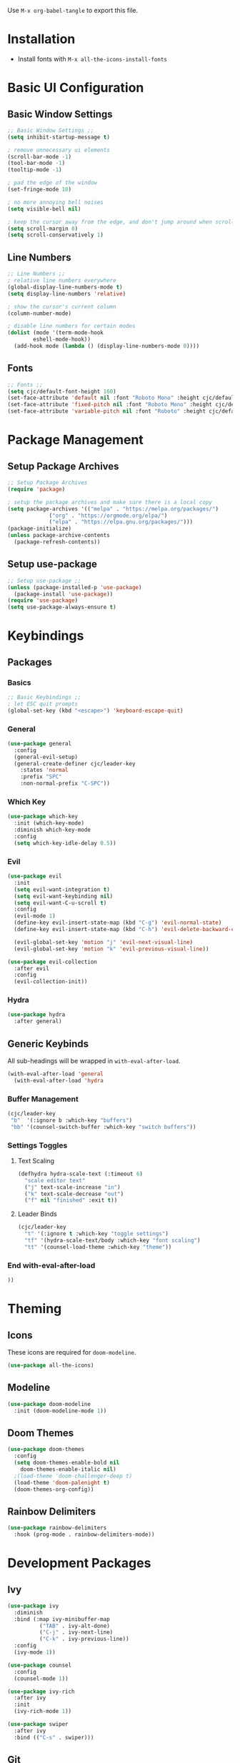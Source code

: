 #+title Emacs Configuration
#+PROPERTY: header-args:emacs-lisp :tangle ./init.el :mkdirp yes

Use ~M-x org-babel-tangle~ to export this file.

* Installation

- Install fonts with ~M-x all-the-icons-install-fonts~

* Basic UI Configuration
** Basic Window Settings

#+begin_src emacs-lisp
;; Basic Window Settings ;;
(setq inhibit-startup-message t)

; remove unnecessary ui elements
(scroll-bar-mode -1)
(tool-bar-mode -1)
(tooltip-mode -1)

; pad the edge of the window
(set-fringe-mode 10)

; no more annoying bell noises
(setq visible-bell nil)

; keep the cursor away from the edge, and don't jump around when scrolling
(setq scroll-margin 8)
(setq scroll-conservatively 1)
#+end_src

** Line Numbers

#+begin_src emacs-lisp
;; Line Numbers ;;
; relative line numbers everywhere
(global-display-line-numbers-mode t)
(setq display-line-numbers 'relative)

; show the cursor's current column
(column-number-mode)

; disable line numbers for certain modes
(dolist (mode '(term-mode-hook
		eshell-mode-hook))
  (add-hook mode (lambda () (display-line-numbers-mode 0))))
#+end_src

** Fonts

#+begin_src emacs-lisp
;; Fonts ;;
(setq cjc/default-font-height 160)
(set-face-attribute 'default nil :font "Roboto Mono" :height cjc/default-font-height)
(set-face-attribute 'fixed-pitch nil :font "Roboto Mono" :height cjc/default-font-height)
(set-face-attribute 'variable-pitch nil :font "Roboto" :height cjc/default-font-height)
#+end_src

* Package Management
** Setup Package Archives

#+begin_src emacs-lisp
;; Setup Package Archives
(require 'package)

; setup the package archives and make sure there is a local copy
(setq package-archives '(("melpa" . "https://melpa.org/packages/")
			 ("org" . "https://orgmode.org/elpa/")
			 ("elpa" . "https://elpa.gnu.org/packages/")))
(package-initialize)
(unless package-archive-contents
  (package-refresh-contents))
#+end_src

** Setup use-package

#+begin_src emacs-lisp
;; Setup use-package ;;
(unless (package-installed-p 'use-package)
  (package-install 'use-package))
(require 'use-package)
(setq use-package-always-ensure t)
#+end_src

* Keybindings
** Packages
*** Basics

#+begin_src emacs-lisp
;; Basic Keybindings ;;
; let ESC quit prompts
(global-set-key (kbd "<escape>") 'keyboard-escape-quit)
#+end_src 

*** General

#+begin_src emacs-lisp
(use-package general
  :config
  (general-evil-setup)
  (general-create-definer cjc/leader-key
    :states 'normal
    :prefix "SPC"
    :non-normal-prefix "C-SPC"))
#+end_src

*** Which Key

#+begin_src emacs-lisp
(use-package which-key
  :init (which-key-mode)
  :diminish which-key-mode
  :config
  (setq which-key-idle-delay 0.5))
#+end_src

*** Evil

#+begin_src emacs-lisp
(use-package evil
  :init
  (setq evil-want-integration t)
  (setq evil-want-keybinding nil)
  (setq evil-want-C-u-scroll t)
  :config
  (evil-mode 1)
  (define-key evil-insert-state-map (kbd "C-g") 'evil-normal-state)
  (define-key evil-insert-state-map (kbd "C-h") 'evil-delete-backward-char-and-join)

  (evil-global-set-key 'motion "j" 'evil-next-visual-line)
  (evil-global-set-key 'motion "k" 'evil-previous-visual-line))

(use-package evil-collection
  :after evil
  :config
  (evil-collection-init))
#+end_src

*** Hydra

#+begin_src emacs-lisp
(use-package hydra
  :after general)
  #+end_src
** Generic Keybinds
All sub-headings will be wrapped in ~with-eval-after-load~.

#+begin_src emacs-lisp
(with-eval-after-load 'general
  (with-eval-after-load 'hydra
#+end_src

*** Buffer Management

#+begin_src emacs-lisp
    (cjc/leader-key
     "b"  '(:ignore b :which-key "buffers")
     "bb" '(counsel-switch-buffer :which-key "switch buffers"))
#+end_src

*** Settings Toggles
**** Text Scaling 

#+begin_src emacs-lisp
    (defhydra hydra-scale-text (:timeout 6)
      "scale editor text"
      ("j" text-scale-increase "in")
      ("k" text-scale-decrease "out")
      ("f" nil "finished" :exit t))
#+end_src

**** Leader Binds

#+begin_src emacs-lisp
    (cjc/leader-key
      "t" '(:ignore t :which-key "toggle settings")
      "tf" '(hydra-scale-text/body :which-key "font scaling")
      "tt" '(counsel-load-theme :which-key "theme"))
#+end_src

*** End with-eval-after-load

#+begin_src emacs-lisp
))
#+end_src

* Theming
** Icons
These icons are required for ~doom-modeline~.

#+begin_src emacs-lisp
(use-package all-the-icons)
#+end_src

** Modeline

#+begin_src emacs-lisp
(use-package doom-modeline
  :init (doom-modeline-mode 1))
#+end_src

** Doom Themes

#+begin_src emacs-lisp
(use-package doom-themes
  :config
  (setq doom-themes-enable-bold nil
	doom-themes-enable-italic nil)
  ;(load-theme 'doom-challenger-deep t)
  (load-theme 'doom-palenight t)
  (doom-themes-org-config))
#+end_src

** Rainbow Delimiters

#+begin_src emacs-lisp
(use-package rainbow-delimiters
  :hook (prog-mode . rainbow-delimiters-mode))
#+end_src

* Development Packages
** Ivy

#+begin_src emacs-lisp
(use-package ivy
  :diminish
  :bind (:map ivy-minibuffer-map
	      ("TAB" . ivy-alt-done)
	      ("C-j" . ivy-next-line)
	      ("C-k" . ivy-previous-line))
  :config
  (ivy-mode 1))

(use-package counsel
  :config
  (counsel-mode 1))

(use-package ivy-rich
  :after ivy
  :init
  (ivy-rich-mode 1))

(use-package swiper
  :after ivy
  :bind (("C-s" . swiper)))
#+end_src

** Git

#+begin_src emacs-lisp
(use-package forge)
(use-package magit
  :config
  (cjc/leader-key
   "g"  '(:ignore g :which-key "git")
   "gs" '(magit-status :which-key "status")
   "gb" '(magit-branch :which-key "branch")
   "gc" '(magit-branch-or-checkout :which-key "branch or checkout")))

(when (eq system-type 'windows-nt)
  (setenv "SSH_ASKPASS" "git-gui--askpass")
  (use-package ssh-agency))
#+end_src

** Projectile

#+begin_src emacs-lisp
(use-package projectile
  :after (general ivy)
  :diminish projectile-mode
  :init
  (setq projectile-project-search-path '())
  (when (file-directory-p "~/dev") (push "~/dev" projectile-project-search-path))
  (when (file-directory-p "~/work") (push "~/work" projectile-project-search-path))

  (setq projectile-completion-system 'ivy)

  :config
  (projectile-mode 1)
  (cjc/leader-key
    "p" '(:keymap projectile-command-map :wk "projectile")))
#+end_src

* Org Mode
** Org

All sub-headings in this section are contained within the top level use-package.

#+begin_src emacs-lisp
(use-package org
  :hook (org-mode . cjc/org-mode-setup)
  :config
#+end_src

*** Basic Settings

#+begin_src emacs-lisp
  ;; Basic Settings ;;
  (setq org-ellipsis " ▾"
        org-hide-emphasis-markers t)
#+end_src

*** Agenda Settings

#+begin_src emacs-lisp
  ;; Agenda Settings ;;
  (setq org-agenda-start-with-log-mode t
        org-log-done 'time
        org-log-into-drawer t
        org-agenda-files
        '("~/Google Drive/Org Notes/Tasks.org"
          "~/Google Drive/Org Notes/Birthdays.org")
        org-todo-keywords
        '(("TODO(t)" "NEXT(n)" "|" "DONE(d!)" "CANCELLED(C@)")))

  (setq org-refile-targets
    '(("Archive.org" :maxlevel . 1)
      ("Tasks.org" :maxlevel . 1)))

  ; save Org buffers after refiling!
  (advice-add 'org-refile :after 'org-save-all-org-buffers)

  (require 'org-habit)
  (add-to-list 'org-modules 'org-habit)
  (setq org-habit-graph-column 60)

  ; configure custom agenda views
  (setq org-agenda-custom-commands
   '(("d" "Dashboard"
     ((agenda "" ((org-deadline-warning-days 7)))
      (todo "NEXT"
        ((org-agenda-overriding-header "Next Tasks")))
      (tags-todo "agenda/ACTIVE" ((org-agenda-overriding-header "Active Projects")))))

    ("n" "Next Tasks"
     ((todo "NEXT"
        ((org-agenda-overriding-header "Next Tasks")))))

    ("h" "Home Tasks" tags-todo "+work")
    ("w" "Work Tasks" tags-todo "+home")
    ("m" "Work Tasks" tags-todo "+media")))

  ; default tags
  (setq org-tag-alist
    '((:startgroup)
      (:endgroup)
      ("home" . ?H)
      ("work" . ?W)
      ("note" . ?N)
      ("media" . ?M)))
#+end_src

*** Load Org Babel Languages

#+begin_src emacs-lisp
  ;; Load Org Babel Languages ;;
  (org-babel-do-load-languages
   'org-babel-load-languages
   '((emacs-lisp . t)))

  (push '("conf-unix" . conf-unix) org-src-lang-modes)
#+end_src

*** Automatically Tangle Configuration

#+begin_src emacs-lisp
;; Automatically Tangle Configuration ;;
  (defun cjc/org-babel-tangle-config ()
    (when (string-equal (buffer-file-name)
                        ; TODO: rename this when the config is ready
                        (expand-file-name "~/.emacs.d/Emacs.org"))
      (let ((org-confirm-babel-evaluate nil))
        (org-babel-tangle))))
  
  (add-hook 'org-mode-hook
            (lambda () (add-hook 'after-save-hook
                               #'cjc/org-babel-tangle-config)))
#+end_src

*** Org Tempo Snippets

#+begin_src emacs-lisp
  (require 'org-tempo)
  (add-to-list 'org-structure-template-alist '("sh" . "src shell"))
  (add-to-list 'org-structure-template-alist '("el" . "src emacs-lisp"))
#+end_src

*** Fonts

#+begin_src emacs-lisp
  (dolist (face '((org-level-1 . 1.2)
                  (org-level-2 . 1.1)
                  (org-level-3 . 1.05)
                  (org-level-4 . 1.0)
                  (org-level-5 . 1.1)
                  (org-level-6 . 1.1)
                  (org-level-7 . 1.1)
                  (org-level-8 . 1.1)))
    (set-face-attribute (car face) nil :font "Roboto" :weight 'regular :height (cdr face)))

    ; Ensure that anything that should be fixed-pitch in Org files appears that way
    (set-face-attribute 'org-block nil :foreground nil :inherit 'fixed-pitch)
    (set-face-attribute 'org-code nil   :inherit '(shadow fixed-pitch))
    (set-face-attribute 'org-table nil    :inherit '(shadow fixed-pitch))
    (set-face-attribute 'org-verbatim nil :inherit '(shadow fixed-pitch))
    (set-face-attribute 'org-special-keyword nil :inherit '(font-lock-comment-face fixed-pitch))
    (set-face-attribute 'org-meta-line nil :inherit '(font-lock-comment-face fixed-pitch))
    (set-face-attribute 'org-checkbox nil :inherit 'fixed-pitch)
    (set-face-attribute 'line-number nil :inherit 'fixed-pitch)
    (set-face-attribute 'line-number-current-line nil :inherit 'fixed-pitch)
#+end_src

*** Helper Functions

#+begin_src emacs-lisp
(defun cjc/org-toggle-emphasis ()
  "Toggle hiding/showing of org emphasize markers."
  (interactive)
  (if org-hide-emphasis-markers
      (set-variable 'org-hide-emphasis-markers nil)
    (set-variable 'org-hide-emphasis-markers t))
  (org-mode-restart))
#+end_src

#+begin_src emacs-lisp
(defun cjc/org-mode-setup ()
  (org-indent-mode)
  (variable-pitch-mode 1)
  (auto-fill-mode 0)
  (visual-line-mode 1)
  (setq evil-auto-indent nil))
#+end_src

*** Keybinds

#+begin_src emacs-lisp
  (cjc/leader-key
    :keymaps 'org-mode-map
    "m" '(:ignore t :which-key "org-mode")
    "me" '(cjc/org-toggle-emphasis :which-key "toggle emphasis"))
#+end_src

*** End use-package org

#+begin_src emacs-lisp
)
#+end_src

** Org Superstar

#+begin_src emacs-lisp
(use-package org-superstar
  :after org
  :hook (org-mode . org-superstar-mode)
  :config
  (setq org-superstar-headline-bullets-list '("❖" "✱" "✹" "✸" "✦" "✧")
	org-superstar-leading-bullet " "))
#+end_src
* Things To Check Out
** "helpful" Package
Adds extra information to emacs help pages

** org-appear Package
Dynamically shows/hides markup in org mode based on cursor position.

** ivy-posframe
Sticks ivy completion buffers into posframe popout windows

** smart-modeline
Alternative to doom-modeline
